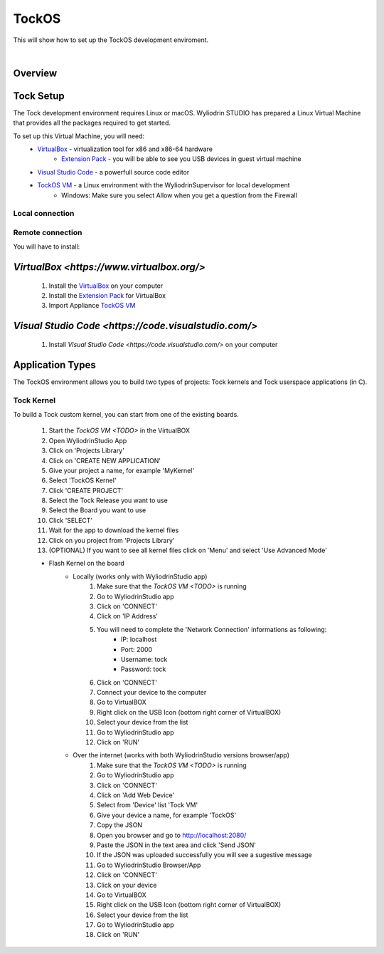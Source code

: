 TockOS
=======

This will show how to set up the TockOS development enviroment. 

|

Overview
^^^^^^^^^^^^^^^^^^^^^^^^^^^^^^^^^^^

Tock Setup
^^^^^^^^^^^^^^^^^^^^^^^^^

The Tock development environment requires Linux or macOS. Wyliodrin STUDIO has prepared a Linux Virtual Machine that 
provides all the packages required to get started.

To set up this Virtual Machine, you will need:
	* `VirtualBox <https://www.virtualbox.org/>`_ - virtualization tool for x86 and x86-64 hardware
		- `Extension Pack <https://download.virtualbox.org/virtualbox/6.1.12/Oracle_VM_VirtualBox_Extension_Pack-6.1.12.vbox-extpack>`_ - you will be able to see you USB devices in guest virtual machine
	* `Visual Studio Code <https://code.visualstudio.com/>`_ - a powerfull source code editor
	* `TockOS VM <TODO>`_ - a Linux environment with the WyliodrinSupervisor for local development
		- Windows: Make sure you select Allow when you get a question from the Firewall

Local connection
*****************


Remote connection
******************


You will have to install:
	

`VirtualBox <https://www.virtualbox.org/>`
^^^^^^^^^^^^^^^^^^^^^^^^^^^^^^^^^^^
	1. Install the `VirtualBox <https://www.virtualbox.org/>`_ on your computer
	2. Install the `Extension Pack <https://download.virtualbox.org/virtualbox/6.1.12/Oracle_VM_VirtualBox_Extension_Pack-6.1.12.vbox-extpack>`_ for VirtualBox
	3. Import Appliance `TockOS VM <TODO>`_

`Visual Studio Code <https://code.visualstudio.com/>`
^^^^^^^^^^^^^^^^^^^^^^^^^^^^^^^^^^^
	1. Install `Visual Studio Code <https://code.visualstudio.com/>` on your computer
	
Application Types
^^^^^^^^^^^^^^^^^

The TockOS environment allows you to build two types of projects: Tock kernels and Tock userspace applications (in C).

Tock Kernel
***********

To build a Tock custom kernel, you can start from one of the existing boards. 

	1. Start the `TockOS VM <TODO>` in the VirtualBOX
	2. Open WyliodrinStudio App
	3. Click on 'Projects Library'
	4. Click on 'CREATE NEW APPLICATION'
	5. Give your project a name, for example 'MyKernel'
	6. Select 'TockOS Kernel'
	7. Click 'CREATE PROJECT'
	8. Select the Tock Release you want to use
	9. Select the Board you want to use
	10. Click 'SELECT'
	11. Wait for the app to download the kernel files
	12. Click on you project from 'Projects Library'
	13. (OPTIONAL) If you want to see all kernel files click on 'Menu' and select 'Use Advanced Mode'
	
	* Flash Kernel on the board
		- Locally (works only with WyliodrinStudio app)
			1. Make sure that the `TockOS VM <TODO>` is running
			2. Go to WyliodrinStudio app
			3. Click on 'CONNECT'
			4. Click on 'IP Address'
			5. You will need to complete the 'Network Connection' informations as following:
				- IP: localhost
				- Port: 2000
				- Username: tock
				- Password: tock
			6. Click on 'CONNECT'
			7. Connect your device to the computer
			8. Go to VirtualBOX
			9. Right click on the USB Icon (bottom right corner of VirtualBOX)
			10. Select your device from the list
			11. Go to WyliodrinStudio app
			12. Click on 'RUN'
		- Over the internet (works with both WyliodrinStudio versions browser/app)
			1. Make sure that the `TockOS VM <TODO>` is running
			2. Go to WyliodrinStudio app
			3. Click on 'CONNECT'
			4. Click on 'Add Web Device'
			5. Select from 'Device' list 'Tock VM'
			6. Give your device a name, for example 'TockOS'
			7. Copy the JSON
			8. Open you browser and go to http://localhost:2080/
			9. Paste the JSON in the text area and click 'Send JSON'
			10. If the JSON was uploaded successfully you will see a sugestive message
			11. Go to WyliodrinStudio Browser/App
			12. Click on 'CONNECT'
			13. Click on your device
			14. Go to VirtualBOX
			15. Right click on the USB Icon (bottom right corner of VirtualBOX)
			16. Select your device from the list
			17. Go to WyliodrinStudio app
			18. Click on 'RUN'

